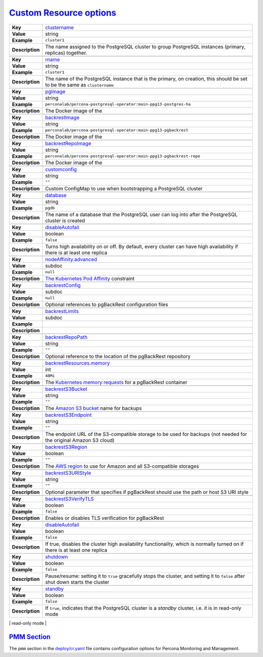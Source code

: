 .. _operator.custom-resource-options:

`Custom Resource options <operator.html#operator-custom-resource-options>`_
===============================================================================

.. tabularcolumns:: |p{2cm}|p{13.6cm}|

+-----------------+-------------------------------------------------------------------------------------------+
|                 | .. _spec-clustername:                                                                     |
|                 |                                                                                           |
| **Key**         | `clustername <operator.html#spec-clustername>`_                                           |
+-----------------+-------------------------------------------------------------------------------------------+
| **Value**       | string                                                                                    |
+-----------------+-------------------------------------------------------------------------------------------+
| **Example**     | ``cluster1``                                                                              |
+-----------------+-------------------------------------------------------------------------------------------+
| **Description** | The name assigned to the PostgreSQL cluster to group PostgreSQL instances (primary,       |
|                 | replicas) together.                                                                       |
+-----------------+-------------------------------------------------------------------------------------------+
|                                                                                                             |
+-----------------+-------------------------------------------------------------------------------------------+
|                 | .. _spec-name:                                                                            |
|                 |                                                                                           |
| **Key**         | `rname <operator.html#spec-name>`_                                                        |
+-----------------+-------------------------------------------------------------------------------------------+
| **Value**       | string                                                                                    |
+-----------------+-------------------------------------------------------------------------------------------+
| **Example**     | ``cluster1``                                                                              |
+-----------------+-------------------------------------------------------------------------------------------+
| **Description** | The name of the PostgreSQL instance that is the primary, on creation, this should be set  |
|                 | to be the same as ``clustername``                                                         |
+-----------------+-------------------------------------------------------------------------------------------+
|                                                                                                             |
+-----------------+-------------------------------------------------------------------------------------------+
|                 | .. _spec-pgimage:                                                                         |
|                 |                                                                                           |
| **Key**         | `pgImage <operator.html#spec-pgimage>`_                                                   |
+-----------------+-------------------------------------------------------------------------------------------+
| **Value**       | string                                                                                    |
+-----------------+-------------------------------------------------------------------------------------------+
| **Example**     | ``perconalab/percona-postgresql-operator:main-ppg13-postgres-ha``                         |
+-----------------+-------------------------------------------------------------------------------------------+
| **Description** | The Docker image of the                                                                   |
+-----------------+-------------------------------------------------------------------------------------------+
|                                                                                                             |
+-----------------+-------------------------------------------------------------------------------------------+
|                 | .. _spec-backrestimage:                                                                   |
|                 |                                                                                           |
| **Key**         | `backrestImage <operator.html#spec-backrestimage>`_                                       |
+-----------------+-------------------------------------------------------------------------------------------+
| **Value**       | string                                                                                    |
+-----------------+-------------------------------------------------------------------------------------------+
| **Example**     | ``perconalab/percona-postgresql-operator:main-ppg13-pgbackrest``                          |
+-----------------+-------------------------------------------------------------------------------------------+
| **Description** | The Docker image of the                                                                   |
+-----------------+-------------------------------------------------------------------------------------------+
|                                                                                                             |
+-----------------+-------------------------------------------------------------------------------------------+
|                 | .. _spec-backrestrepoimage:                                                               |
|                 |                                                                                           |
| **Key**         | `backrestRepoImage <operator.html#spec-backrestrepoimage>`_                               |
+-----------------+-------------------------------------------------------------------------------------------+
| **Value**       | string                                                                                    |
+-----------------+-------------------------------------------------------------------------------------------+
| **Example**     | ``perconalab/percona-postgresql-operator:main-ppg13-pgbackrest-repo``                     |
+-----------------+-------------------------------------------------------------------------------------------+
| **Description** | The Docker image of the                                                                   |
+-----------------+-------------------------------------------------------------------------------------------+
|                                                                                                             |
+-----------------+-------------------------------------------------------------------------------------------+
|                 | .. _spec-customconfig:                                                                    |
|                 |                                                                                           |
| **Key**         | `customconfig <operator.html#spec-customconfig>`_                                         |
+-----------------+-------------------------------------------------------------------------------------------+
| **Value**       | string                                                                                    |
+-----------------+-------------------------------------------------------------------------------------------+
| **Example**     | ``""``                                                                                    |
+-----------------+-------------------------------------------------------------------------------------------+
| **Description** | Custom ConfigMap to use when bootstrapping a PostgreSQL cluster                           |
+-----------------+-------------------------------------------------------------------------------------------+
|                                                                                                             |
+-----------------+-------------------------------------------------------------------------------------------+
|                 | .. _spec-database:                                                                        |
|                 |                                                                                           |
| **Key**         | `database <operator.html#spec-database>`_                                                 |
+-----------------+-------------------------------------------------------------------------------------------+
| **Value**       | string                                                                                    |
+-----------------+-------------------------------------------------------------------------------------------+
| **Example**     | ``pgdb``                                                                                  |
+-----------------+-------------------------------------------------------------------------------------------+
| **Description** | The name of a database that the PostgreSQL user can log into after the PostgreSQL cluster |
|                 | is created                                                                                |
+-----------------+-------------------------------------------------------------------------------------------+
|                                                                                                             |
+-----------------+-------------------------------------------------------------------------------------------+
|                 | .. _spec-disableautofail:                                                                 |
|                 |                                                                                           |
| **Key**         | `disableAutofail <operator.html#spec-disableautofail>`_                                   |
+-----------------+-------------------------------------------------------------------------------------------+
| **Value**       | boolean                                                                                   |
+-----------------+-------------------------------------------------------------------------------------------+
| **Example**     | ``false``                                                                                 |
+-----------------+-------------------------------------------------------------------------------------------+
| **Description** | Turns high availability on or off. By default, every cluster can have high availability   |
|                 | if there is at least one replica                                                          |
+-----------------+-------------------------------------------------------------------------------------------+
|                                                                                                             |
+-----------------+-------------------------------------------------------------------------------------------+
|                 | .. _spec-nodeaffinity-default:                                                            |
|                 |                                                                                           |
| **Key**         | `nodeAffinity.advanced <operator.html#spec-nodeaffinity-default>`_                        |
+-----------------+-------------------------------------------------------------------------------------------+
| **Value**       | subdoc                                                                                    |
+-----------------+-------------------------------------------------------------------------------------------+
| **Example**     | ``null``                                                                                  |
+-----------------+-------------------------------------------------------------------------------------------+
| **Description** | `The Kubernetes Pod Affinity                                                              |
|                 | <https://kubernetes.io/docs/concepts/configuration/assign-pod-node/                       |
|                 | #affinity-and-anti-affinity>`_ constraint                                                 |
+-----------------+-------------------------------------------------------------------------------------------+
|                                                                                                             |
+-----------------+-------------------------------------------------------------------------------------------+
|                 | .. _spec-backrestconfig:                                                                  |
|                 |                                                                                           |
| **Key**         | `backrestConfig <operator.html#spec-backrestconfig>`_                                     |
+-----------------+-------------------------------------------------------------------------------------------+
| **Value**       | subdoc                                                                                    |
+-----------------+-------------------------------------------------------------------------------------------+
| **Example**     | ``null``                                                                                  |
+-----------------+-------------------------------------------------------------------------------------------+
| **Description** | Optional references to pgBackRest configuration files                                     |
+-----------------+-------------------------------------------------------------------------------------------+
|                                                                                                             |
+-----------------+-------------------------------------------------------------------------------------------+
|                 | .. _spec-backrestlimits:                                                                  |
|                 |                                                                                           |
| **Key**         | `backrestLimits <operator.html#spec-backrestlimits>`_                                     |
+-----------------+-------------------------------------------------------------------------------------------+
| **Value**       | subdoc                                                                                    |
+-----------------+-------------------------------------------------------------------------------------------+
| **Example**     |                                                                                           |
+-----------------+-------------------------------------------------------------------------------------------+
| **Description** |                                                                                           |
+-----------------+-------------------------------------------------------------------------------------------+
|                                                                                                             |
+-----------------+-------------------------------------------------------------------------------------------+
|                 | .. _spec-backrestrepopath:                                                                |
|                 |                                                                                           |
| **Key**         | `backrestRepoPath <operator.html#spec-backrestrepopath>`_                                 |
+-----------------+-------------------------------------------------------------------------------------------+
| **Value**       | string                                                                                    |
+-----------------+-------------------------------------------------------------------------------------------+
| **Example**     | ``""``                                                                                    |
+-----------------+-------------------------------------------------------------------------------------------+
| **Description** | Optional reference to the location of the pgBackRest repository                           |
+-----------------+-------------------------------------------------------------------------------------------+
|                                                                                                             |
+-----------------+-------------------------------------------------------------------------------------------+
|                 | .. _spec-backrestresources-memory:                                                        |
|                 |                                                                                           |
| **Key**         | `backrestResources.memory <operator.html#spec-backrestresources-memory>`_                 |
+-----------------+-------------------------------------------------------------------------------------------+
| **Value**       | int                                                                                       |
+-----------------+-------------------------------------------------------------------------------------------+
| **Example**     | ``48Mi``                                                                                  |
+-----------------+-------------------------------------------------------------------------------------------+
| **Description** | The `Kubernetes memory requests                                                           |
|                 | <https://kubernetes.io/docs/concepts/configuration/manage-compute-resources-container/    |
|                 | #resource-requests-and-limits-of-pod-and-container>`_                                     |
|                 | for a pgBackRest container                                                                |
+-----------------+-------------------------------------------------------------------------------------------+
|                                                                                                             |
+-----------------+-------------------------------------------------------------------------------------------+
|                 | .. _spec-backrests3bucket:                                                                |
|                 |                                                                                           |
| **Key**         | `backrestS3Bucket <operator.html#spec-backrests3bucket>`_                                 |
+-----------------+-------------------------------------------------------------------------------------------+
| **Value**       | string                                                                                    |
+-----------------+-------------------------------------------------------------------------------------------+
| **Example**     | ``""``                                                                                    |
+-----------------+-------------------------------------------------------------------------------------------+
| **Description** | The `Amazon S3 bucket <https://docs.aws.amazon.com/AmazonS3/latest/dev/UsingBucket.html>`_|
|                 | name for backups                                                                          |
+-----------------+-------------------------------------------------------------------------------------------+
|                                                                                                             |
+-----------------+-------------------------------------------------------------------------------------------+
|                 | .. _spec-backrests3endpoint:                                                              |
|                 |                                                                                           |
| **Key**         | `backrestS3Endpoint <operator.html#spec-backrests3endpoint>`_                             |
+-----------------+-------------------------------------------------------------------------------------------+
| **Value**       | string                                                                                    |
+-----------------+-------------------------------------------------------------------------------------------+
| **Example**     | ``""``                                                                                    |
+-----------------+-------------------------------------------------------------------------------------------+
| **Description** | The endpoint URL of the S3-compatible storage to be used for backups (not needed for the  |
|                 | original Amazon S3 cloud)                                                                 |
+-----------------+-------------------------------------------------------------------------------------------+
|                                                                                                             |
+-----------------+-------------------------------------------------------------------------------------------+
|                 | .. _spec-backrests3region:                                                                |
|                 |                                                                                           |
| **Key**         | `backrestS3Region <operator.html#spec-backrests3region>`_                                 |
+-----------------+-------------------------------------------------------------------------------------------+
| **Value**       | boolean                                                                                   |
+-----------------+-------------------------------------------------------------------------------------------+
| **Example**     | ``""``                                                                                    |
+-----------------+-------------------------------------------------------------------------------------------+
| **Description** | The `AWS region <https://docs.aws.amazon.com/general/latest/gr/rande.html>`_ to use for   |
|                 | Amazon and all S3-compatible storages                                                     |
+-----------------+-------------------------------------------------------------------------------------------+
|                                                                                                             |
+-----------------+-------------------------------------------------------------------------------------------+
|                 | .. _spec-backrests3uristyle:                                                              |
|                 |                                                                                           |
| **Key**         | `backrestS3URIStyle <operator.html#spec-backrests3uristyle>`_                             |
+-----------------+-------------------------------------------------------------------------------------------+
| **Value**       | string                                                                                    |
+-----------------+-------------------------------------------------------------------------------------------+
| **Example**     | ``""``                                                                                    |
+-----------------+-------------------------------------------------------------------------------------------+
| **Description** | Optional parameter that specifies if pgBackRest should use the path or host S3 URI style  |
+-----------------+-------------------------------------------------------------------------------------------+
|                                                                                                             |
+-----------------+-------------------------------------------------------------------------------------------+
|                 | .. _spec-backrests3verifytls:                                                             |
|                 |                                                                                           |
| **Key**         | `backrestS3VerifyTLS <operator.html#spec-backrests3verifytls>`_                           |
+-----------------+-------------------------------------------------------------------------------------------+
| **Value**       | boolean                                                                                   |
+-----------------+-------------------------------------------------------------------------------------------+
| **Example**     | ``false``                                                                                 |
+-----------------+-------------------------------------------------------------------------------------------+
| **Description** | Enables or disables TLS verification for pgBackRest                                       |
+-----------------+-------------------------------------------------------------------------------------------+
|                                                                                                             |
+-----------------+-------------------------------------------------------------------------------------------+
|                 | .. _spec-disableautofail:                                                                 |
|                 |                                                                                           |
| **Key**         | `disableAutofail <operator.html#spec-disableautofail>`_                                   |
+-----------------+-------------------------------------------------------------------------------------------+
| **Value**       | boolean                                                                                   |
+-----------------+-------------------------------------------------------------------------------------------+
| **Example**     | ``false``                                                                                 |
+-----------------+-------------------------------------------------------------------------------------------+
| **Description** | If true, disables the cluster high availability functionality, which is normally turned on|
|                 | if there is at least one replica                                                          |
+-----------------+-------------------------------------------------------------------------------------------+
|                                                                                                             |
+-----------------+-------------------------------------------------------------------------------------------+
|                 | .. _spec-shutdown:                                                                        |
|                 |                                                                                           |
| **Key**         | `shutdown <operator.html#spec-shutdown>`_                                                 |
+-----------------+-------------------------------------------------------------------------------------------+
| **Value**       | boolean                                                                                   |
+-----------------+-------------------------------------------------------------------------------------------+
| **Example**     | ``false``                                                                                 |
+-----------------+-------------------------------------------------------------------------------------------+
| **Description** | Pause/resume: setting it to ``true`` gracefully stops the cluster, and setting it to      |
|                 | ``false`` after shut down starts the cluster                                              |
+-----------------+-------------------------------------------------------------------------------------------+
|                                                                                                             |
+-----------------+-------------------------------------------------------------------------------------------+
|                 | .. _spec-standby:                                                                         |
|                 |                                                                                           |
| **Key**         | `standby <operator.html#spec-standby>`_                                                   |
+-----------------+-------------------------------------------------------------------------------------------+
| **Value**       | boolean                                                                                   |
+-----------------+-------------------------------------------------------------------------------------------+
| **Example**     | ``false``                                                                                 |
+-----------------+-------------------------------------------------------------------------------------------+
| **Description** | If ``true``, indicates that the PostgreSQL cluster is a *standby* cluster, i.e. it is in  |
|                 | read-only mode                                                                            |
+-----------------+-------------------------------------------------------------------------------------------+
|                                                                                                             |

`PMM Section <operator.html#operator-pmm-section>`_
--------------------------------------------------------------------------------

The ``pmm`` section in the `deploy/cr.yaml <https://github.com/percona/percona-xtradb-cluster-operator/blob/main/deploy/cr.yaml>`__ file contains configuration
options for Percona Monitoring and Management.

.. tabularcolumns:: |p{2cm}|p{13.6cm}|

+-----------------+-------------------------------------------------------------------------------------------+
|                 | .. _pmm-enabled:                                                                          |
|                 |                                                                                           |
| **Key**         | `pmm.enabled <operator.html#pmm-enabled>`_                                                |
+-----------------+-------------------------------------------------------------------------------------------+
| **Value**       | boolean                                                                                   |
+-----------------+-------------------------------------------------------------------------------------------+
| **Example**     | ``false``                                                                                 |
+-----------------+-------------------------------------------------------------------------------------------+
| **Description** | Enables or disables `monitoring Percona Distribution for PostgreSQL cluster with PMM      |
|                 | <https://www.percona.com/doc/percona-monitoring-and-management/2.x/setting-up/            |
|                 | client/postgresql.html>`_                                                                 |
+-----------------+-------------------------------------------------------------------------------------------+
|                                                                                                             |
+-----------------+-------------------------------------------------------------------------------------------+
|                 | .. _pmm-image:                                                                            |
|                 |                                                                                           |
| **Key**         | `pmm.image <operator.html#pmm-image>`_                                                    |
+-----------------+-------------------------------------------------------------------------------------------+
| **Value**       | string                                                                                    |
+-----------------+-------------------------------------------------------------------------------------------+
| **Example**     | ``percona/pmm-client:{{{pmm2recommended}}}``                                                             |
+-----------------+-------------------------------------------------------------------------------------------+
| **Description** | PMM client Docker image to use                                                            |
+-----------------+-------------------------------------------------------------------------------------------+
|                                                                                                             |
+-----------------+-------------------------------------------------------------------------------------------+
|                 | .. _pmm-serverhost:                                                                       |
|                 |                                                                                           |
| **Key**         | `pmm.serverHost <operator.html#pmm-serverhost>`_                                          |
+-----------------+-------------------------------------------------------------------------------------------+
| **Value**       |  string                                                                                   |
+-----------------+-------------------------------------------------------------------------------------------+
| **Example**     |  ``monitoring-service``                                                                   |
+-----------------+-------------------------------------------------------------------------------------------+
| **Description** | Address of the PMM Server to collect data from the cluster                                |
+-----------------+-------------------------------------------------------------------------------------------+
|                                                                                                             |
+-----------------+-------------------------------------------------------------------------------------------+
|                 | .. _pmm-serveruser:                                                                       |
|                 |                                                                                           |
| **Key**         | `pmm.serverUser <operator.html#pmm-serveruser>`_                                          |
+-----------------+-------------------------------------------------------------------------------------------+
| **Value**       | string                                                                                    |
+-----------------+-------------------------------------------------------------------------------------------+
| **Example**     | ``admin``                                                                                 |
+-----------------+-------------------------------------------------------------------------------------------+
| **Description** | The `PMM Server User                                                                      |
|                 | <https://www.percona.com/doc/percona-monitoring-and-management/glossary.option.html>`_.   |
|                 | The PMM Server password should be configured using Secrets                                |
+-----------------+-------------------------------------------------------------------------------------------+
|                                                                                                             |
+-----------------+-------------------------------------------------------------------------------------------+
|                 | .. _pmm-pmmsecret:                                                                        |
|                 |                                                                                           |
| **Key**         | `pmm.pmmSecret <operator.html#pmm-pmmsecret>`_                                            |
+-----------------+-------------------------------------------------------------------------------------------+
| **Value**       | string                                                                                    |
+-----------------+-------------------------------------------------------------------------------------------+
| **Example**     | ``cluster1-pmm-secret``                                                                   |
+-----------------+-------------------------------------------------------------------------------------------+
| **Description** | Name of the `Kubernetes Secret object                                                     |
|                 | <https://kubernetes.io/docs/concepts/configuration/secret/#using-imagepullsecrets>`_ for  |
|                 | the PMM Server password                                                                   |
+-----------------+-------------------------------------------------------------------------------------------+
|                                                                                                             |
+-----------------+-------------------------------------------------------------------------------------------+
|                 | .. _pmm-resources-memory:                                                                 |
|                 |                                                                                           |
| **Key**         | `pmm.resources.memory <operator.html#pmm-resources-memory>`_                              |
+-----------------+-------------------------------------------------------------------------------------------+
| **Value**       | string                                                                                    |
+-----------------+-------------------------------------------------------------------------------------------+
| **Example**     | ``1Gi``                                                                                   |
+-----------------+-------------------------------------------------------------------------------------------+
| **Description** | The `Kubernetes memory requests                                                           |
|                 | <https://kubernetes.io/docs/concepts/configuration/manage-compute-resources-container/    |
|                 | #resource-requests-and-limits-of-pod-and-container>`_                                     |
|                 | for a PMM container                                                                       |
+-----------------+-------------------------------------------------------------------------------------------+
|                                                                                                             |
+-----------------+-------------------------------------------------------------------------------------------+
|                 | .. _pmm-resources-cpu:                                                                    |
|                 |                                                                                           |
| **Key**         | `pmm.resources.cpu <operator.html#pmm-resources-cpu>`_                                    |
+-----------------+-------------------------------------------------------------------------------------------+
| **Value**       | string                                                                                    |
+-----------------+-------------------------------------------------------------------------------------------+
| **Example**     | ``700m``                                                                                  |
+-----------------+-------------------------------------------------------------------------------------------+
| **Description** | `Kubernetes CPU requests                                                                  |
|                 | <https://kubernetes.io/docs/concepts/configuration/manage-compute-resources-container/    |
|                 | #resource-requests-and-limits-of-pod-and-container>`_ for a PMM container                 |
+-----------------+-------------------------------------------------------------------------------------------+

